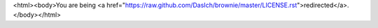 <html><body>You are being <a href="https://raw.github.com/DasIch/brownie/master/LICENSE.rst">redirected</a>.</body></html>